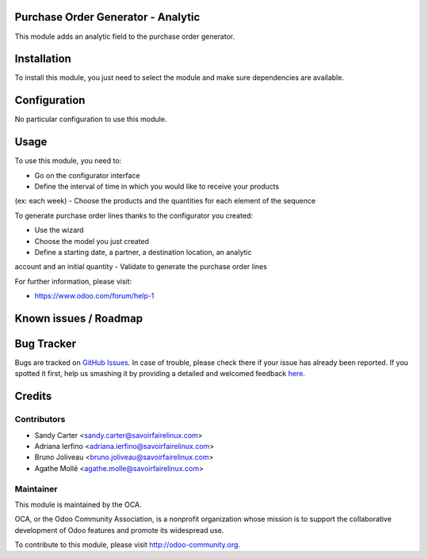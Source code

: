 .. image:: https://img.shields.io/badge/licence-AGPL--3-blue.svg
    :alt: License: AGPL-3

Purchase Order Generator - Analytic
===================================

This module adds an analytic field to the purchase order generator.

Installation
============

To install this module, you just need to select the module and make sure
dependencies are available.

Configuration
=============

No particular configuration to use this module.

Usage
=====

To use this module, you need to:

- Go on the configurator interface
- Define the interval of time in which you would like to receive your products
(ex: each week)
- Choose the products and the quantities for each element of the sequence

To generate purchase order lines thanks to the configurator you created:

- Use the wizard
- Choose the model you just created
- Define a starting date, a partner, a destination location, an analytic
account and an initial quantity
- Validate to generate the purchase order lines

For further information, please visit:

* https://www.odoo.com/forum/help-1

Known issues / Roadmap
======================


Bug Tracker
===========

Bugs are tracked on `GitHub Issues <https://github.com/OCA/purchase-workflow/issues>`_.
In case of trouble, please check there if your issue has already been reported.
If you spotted it first, help us smashing it by providing a detailed and welcomed feedback
`here <https://github.com/OCA/purchase-workflow/issues/new?body=module:%20purchase_order_generator_analytic%0Aversion:%208.0%0A%0A**Steps%20to%20reproduce**%0A-%20...%0A%0A**Current%20behavior**%0A%0A**Expected%20behavior**>`_.


Credits
=======

Contributors
------------

* Sandy Carter <sandy.carter@savoirfairelinux.com>
* Adriana Ierfino <adriana.ierfino@savoirfairelinux.com>
* Bruno Joliveau <bruno.joliveau@savoirfairelinux.com>
* Agathe Mollé <agathe.molle@savoirfairelinux.com>

Maintainer
----------

.. image:: https://odoo-community.org/logo.png
   :alt: Odoo Community Association
   :target: https://odoo-community.org

This module is maintained by the OCA.

OCA, or the Odoo Community Association, is a nonprofit organization whose
mission is to support the collaborative development of Odoo features and
promote its widespread use.

To contribute to this module, please visit http://odoo-community.org.
